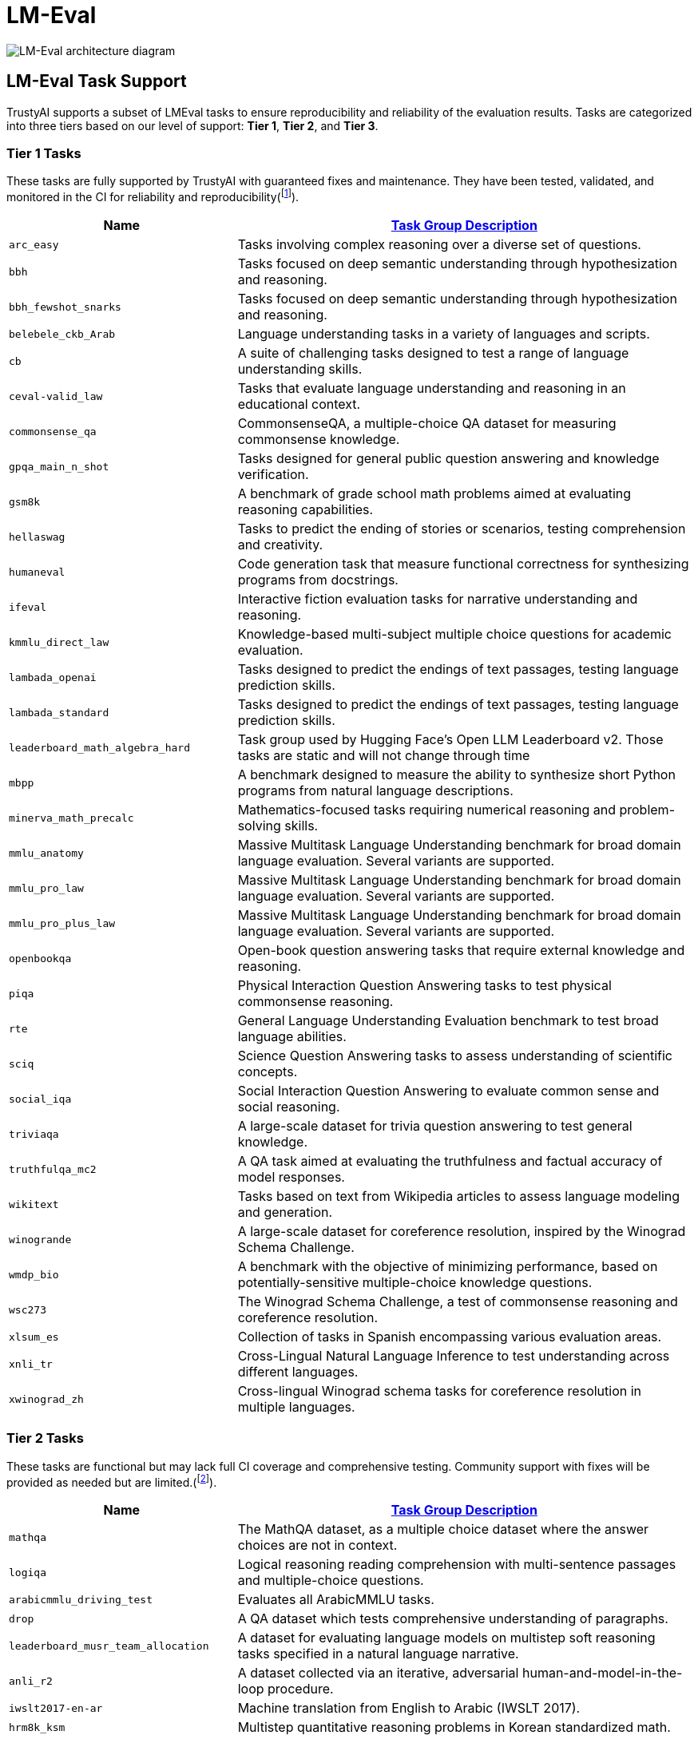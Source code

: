 = LM-Eval

image::lm-eval-architecture.svg[LM-Eval architecture diagram]

== LM-Eval Task Support
TrustyAI supports a subset of LMEval tasks to ensure reproducibility and reliability of the evaluation results. Tasks are categorized into three tiers based on our level of support: *Tier 1*, *Tier 2*, and *Tier 3*.

=== Tier 1 Tasks
These tasks are fully supported by TrustyAI with guaranteed fixes and maintenance. They have been tested, validated, and monitored in the CI for reliability and reproducibility(footnote:[Tier 1 tasks were selected according their presence on the OpenLLM leaderboard or their popularity (>10,0000 downloads on HuggingFace).]).

[cols="1,2a", options="header"]
|===
|Name |https://github.com/opendatahub-io/lm-evaluation-harness/tree/incubation/lm_eval/tasks[Task Group Description]
| `arc_easy` | Tasks involving complex reasoning over a diverse set of questions.
| `bbh` | Tasks focused on deep semantic understanding through hypothesization and reasoning.
| `bbh_fewshot_snarks` | Tasks focused on deep semantic understanding through hypothesization and reasoning.
| `belebele_ckb_Arab` | Language understanding tasks in a variety of languages and scripts.
| `cb` | A suite of challenging tasks designed to test a range of language understanding skills.
| `ceval-valid_law` | Tasks that evaluate language understanding and reasoning in an educational context.
| `commonsense_qa` | CommonsenseQA, a multiple-choice QA dataset for measuring commonsense knowledge.
| `gpqa_main_n_shot` | Tasks designed for general public question answering and knowledge verification.
| `gsm8k` | A benchmark of grade school math problems aimed at evaluating reasoning capabilities.
| `hellaswag` | Tasks to predict the ending of stories or scenarios, testing comprehension and creativity.
| `humaneval` | Code generation task that measure functional correctness for synthesizing programs from docstrings.
| `ifeval` | Interactive fiction evaluation tasks for narrative understanding and reasoning.
| `kmmlu_direct_law` | Knowledge-based multi-subject multiple choice questions for academic evaluation.
| `lambada_openai` | Tasks designed to predict the endings of text passages, testing language prediction skills.
| `lambada_standard` | Tasks designed to predict the endings of text passages, testing language prediction skills.
| `leaderboard_math_algebra_hard` | Task group used by Hugging Face's Open LLM Leaderboard v2. Those tasks are static and will not change through time
| `mbpp` | A benchmark designed to measure the ability to synthesize short Python programs from natural language descriptions.
| `minerva_math_precalc` | Mathematics-focused tasks requiring numerical reasoning and problem-solving skills.
| `mmlu_anatomy` | Massive Multitask Language Understanding benchmark for broad domain language evaluation. Several variants are supported.
| `mmlu_pro_law` | Massive Multitask Language Understanding benchmark for broad domain language evaluation. Several variants are supported.
| `mmlu_pro_plus_law` | Massive Multitask Language Understanding benchmark for broad domain language evaluation. Several variants are supported.
| `openbookqa` | Open-book question answering tasks that require external knowledge and reasoning.
| `piqa` | Physical Interaction Question Answering tasks to test physical commonsense reasoning.
| `rte` | General Language Understanding Evaluation benchmark to test broad language abilities.
| `sciq` | Science Question Answering tasks to assess understanding of scientific concepts.
| `social_iqa` | Social Interaction Question Answering to evaluate common sense and social reasoning.
| `triviaqa` | A large-scale dataset for trivia question answering to test general knowledge.
| `truthfulqa_mc2` | A QA task aimed at evaluating the truthfulness and factual accuracy of model responses.
| `wikitext` | Tasks based on text from Wikipedia articles to assess language modeling and generation.
| `winogrande` | A large-scale dataset for coreference resolution, inspired by the Winograd Schema Challenge.
| `wmdp_bio` | A benchmark with the objective of minimizing performance, based on potentially-sensitive multiple-choice knowledge questions.
| `wsc273` | The Winograd Schema Challenge, a test of commonsense reasoning and coreference resolution.
| `xlsum_es` | Collection of tasks in Spanish encompassing various evaluation areas.
| `xnli_tr` | Cross-Lingual Natural Language Inference to test understanding across different languages.
| `xwinograd_zh` | Cross-lingual Winograd schema tasks for coreference resolution in multiple languages.
|===

=== Tier 2 Tasks
These tasks are functional but may lack full CI coverage and comprehensive testing. Community support with fixes will be provided as needed but are limited.(footnote:[Tier 2 tasks were selected according to their popularity (above the 70th percentile of downloads but <10,0000 downloads on HuggingFace).]).

[cols="1,2a", options="header"]
|===
|Name |https://github.com/opendatahub-io/lm-evaluation-harness/tree/incubation/lm_eval/tasks[Task Group Description]
| `mathqa` | The MathQA dataset, as a multiple choice dataset where the answer choices are not in context.
| `logiqa` | Logical reasoning reading comprehension with multi-sentence passages and multiple-choice questions.
| `arabicmmlu_driving_test` | Evaluates all ArabicMMLU tasks.
| `drop` | A QA dataset which tests comprehensive understanding of paragraphs.
| `leaderboard_musr_team_allocation` | A dataset for evaluating language models on multistep soft reasoning tasks specified in a natural language narrative.
| `anli_r2` | A dataset collected via an iterative, adversarial human-and-model-in-the-loop procedure.
| `iwslt2017-en-ar` | Machine translation from English to Arabic (IWSLT 2017).
| `hrm8k_ksm` | Multistep quantitative reasoning problems in Korean standardized math.
| `nq_open` | A Question Answering dataset based on aggregated user queries from Google Search.
| `tinyMMLU` | A small, representative subset of MMLU for quick evaluation across subjects.
| `race` | A dataset collected from English examinations in China, which are designed for middle school and high school students.
| `kobest_wic` | Korean WiC (Word-in-Context) word sense disambiguation from the KoBEST benchmark.
| `mgsm_en_cot_te` | Multilingual GSM English variant using chain-of-thought teacher signals for math word problems.
| `kmmlu_hard_law` | Korean MMLU hard split focused on the Law subject category.
| `blimp_passive_2` | BLiMP minimal pairs targeting English grammar acceptability for passive-voice constructions (set 2).
| `pubmedqa` | Biomedical question answering from PubMed abstracts (yes/no/maybe).
| `wmt14-en-fr` | Machine translation from English to French (WMT14).
| `paws_zh` | PAWS-X Chinese paraphrase identification with high lexical overlap pairs.
| `pile_uspto` | The Pile subset containing USPTO patent text for domain-specific language modeling.
| `medqa_4options` | Multiple-choice medical QA (USMLE-style) with four answer options.
| `xquad_tr` | XQuAD Turkish subset for cross-lingual extractive question answering.
| `qasper_bool` | QASPER boolean-question subset over academic paper content.
| `wmt16-en-de` | Machine translation from English to German (WMT16).
| `haerae_history` | Korean history exam-style multiple-choice questions.
| `cmmlu_arts` | Chinese MMLU category for Arts and Humanities.
| `agieval_sat_en` | AGIEval SAT English section multiple-choice questions.
| `flores_eu-ca` | FLORES machine translation from Basque (eu) to Catalan (ca).
| `pile_10k` | 10k-sample slice of The Pile for faster, lightweight evaluation.
| `gsm_plus` | Extended GSM-style math word problems emphasizing reasoning robustness.
| `qa4mre_2013` | QA4MRE 2013 machine reading evaluation: multiple-choice QA over provided documents.
| `xcopa_tr` | XCOPA Turkish subset for commonsense causal relation choice.
| `mmlusr_answer_only_anatomy` | MMLU answer-only format for the Anatomy subject (short response).
| `xstorycloze_en` | XStoryCloze English story ending prediction.
| `leaderboard_bbh_snarks` | BIG-bench Hard Snarks subset used by the Open LLM Leaderboard.
| `swag` | SWAG commonsense inference for selecting plausible continuations of a situation.
| `medmcqa` | Large-scale medical multiple-choice QA covering diverse medical subjects.
| `realtoxicityprompts` | RealToxicityPrompts for measuring toxicity in generated continuations.
| `bigbench_gem_generate_until` | BIG-bench GEM task variant evaluating open-ended generation until a stop condition.
| `tmlu_tour_guide` | A dataset that comprises 2,981 multiple-choice questions from 37 subjects.
| `m_mmlu_fr` | Multilingual MMLU French subset across multiple subjects.
| `tinyHellaswag` | Small, faster subset of HellaSwag for quick evaluation.
| `leaderboard_ifeval` | A set of "verifiable instructions" such as "write in more than 400 words" and "mention the keyword of AI at least 3 times".
| `coqa` | A large-scale dataset for building Conversational Question Answering systems.
| `arithmetic_4da` | A small battery of 10 tests that involve asking language models a simple arithmetic problem in natural language.
|===
